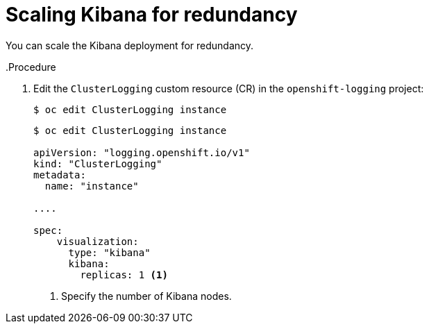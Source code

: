 // Module included in the following assemblies:
//
// * logging/cluster-logging-kibana.adoc

[id="cluster-logging-kibana-scaling_{context}"]
= Scaling Kibana for redundancy

You can scale the Kibana deployment for redundancy.

..Procedure

. Edit the `ClusterLogging` custom resource (CR) in the `openshift-logging` project: 
+
----
$ oc edit ClusterLogging instance
----
+
[source,yaml]
----
$ oc edit ClusterLogging instance

apiVersion: "logging.openshift.io/v1"
kind: "ClusterLogging"
metadata:
  name: "instance"

....

spec:
    visualization:
      type: "kibana"
      kibana:
        replicas: 1 <1>
---- 
<1> Specify the number of Kibana nodes.

